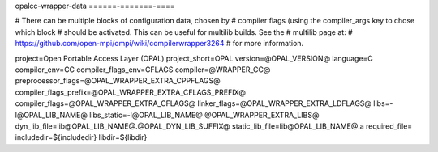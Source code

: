 .. _opalcc-wrapper-data:


opalcc-wrapper-data
======-=======-====

.. include_body

# There can be multiple blocks of configuration data, chosen by #
compiler flags (using the compiler_args key to chose which block #
should be activated. This can be useful for multilib builds. See the #
multilib page at: #
https://github.com/open-mpi/ompi/wiki/compilerwrapper3264 # for more
information.

project=Open Portable Access Layer (OPAL) project_short=OPAL
version=@OPAL_VERSION@ language=C compiler_env=CC
compiler_flags_env=CFLAGS compiler=@WRAPPER_CC@
preprocessor_flags=@OPAL_WRAPPER_EXTRA_CPPFLAGS@
compiler_flags_prefix=@OPAL_WRAPPER_EXTRA_CFLAGS_PREFIX@
compiler_flags=@OPAL_WRAPPER_EXTRA_CFLAGS@
linker_flags=@OPAL_WRAPPER_EXTRA_LDFLAGS@ libs=-l@OPAL_LIB_NAME@
libs_static=-l@OPAL_LIB_NAME@ @OPAL_WRAPPER_EXTRA_LIBS@
dyn_lib_file=lib@OPAL_LIB_NAME@.@OPAL_DYN_LIB_SUFFIX@
static_lib_file=lib@OPAL_LIB_NAME@.a required_file=
includedir=${includedir} libdir=${libdir}
